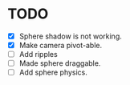 * TODO
  - [X] Sphere shadow is not working.
  - [X] Make camera pivot-able.
  - [ ] Add ripples
  - [ ] Made sphere draggable.
  - [ ] Add sphere physics.
